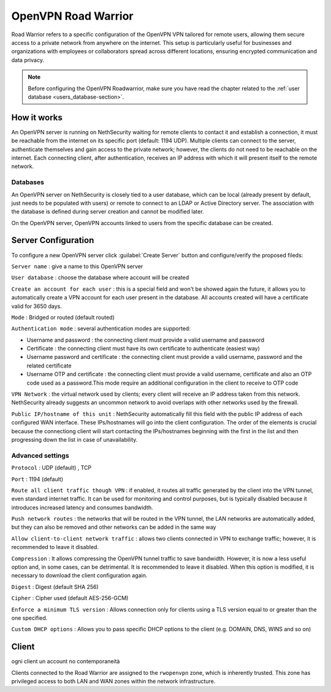 .. _openvpn_roadwarrior-section:

====================
OpenVPN Road Warrior
====================


Road Warrior refers to a specific configuration of the OpenVPN VPN tailored for remote users, allowing them secure access to a
private network from anywhere on the internet.
This setup is particularly useful for businesses and organizations with employees or collaborators spread across different locations,
ensuring encrypted communication and data privacy.

.. note::  Before configuring the OpenVPN Roadwarrior, make sure you have read the chapter related to the :ref:`user database <users_database-section>`.

How it works
------------

An OpenVPN server is running on NethSecurity waiting for remote clients to contact it and establish a connection, it must be reachable from the internet on its specific port (default: 1194 UDP).
Multiple clients can connect to the server, authenticate themselves and gain access to the private network; however, the clients do not need to be reachable on the internet. Each connecting client, after authentication, receives an IP address with which it will present itself to the remote network.

Databases
^^^^^^^^^

An OpenVPN server on NethSecurity is closely tied to a user database, which can be local (already present by default, just needs to be populated with users) or remote to connect to an LDAP or Active Directory server. The association with the database is defined during server creation and cannot be modified later.

On the OpenVPN server, OpenVPN accounts linked to users from the specific database can be created.

Server Configuration
--------------------

To configure a new OpenVPN server click :guilabel:`Create Server` button and configure/verify the proposed fileds:

``Server name`` : give a name to this OpenVPN server

``User database`` : choose the database where account will be created

``Create an account for each user`` : this is a special field and won't be showed again the future, it allows you to automatically create a VPN account for each user present in the database. All accounts created will have a certificate valid for 3650 days.

``Mode`` : Bridged or routed (default routed)

``Authentication mode`` : several authentication modes are supported:

* Username and password : the connecting client must provide a valid username and password

* Certificate : the connecting client must have its own certificate to authenticate (easiest way)

* Username password and certificate : the connecting client must provide a valid username, password and the related certificate 

* Username OTP and certificate : the connecting client must provide a valid username, certificate and also an OTP code used as a password.This mode require an additional configuration in the client to receive to OTP code

``VPN Network`` : the virtual network used by clients; every client will receive an IP address taken from this network. NethSecurity already suggests an uncommon network to avoid overlaps with other networks used by the firewall.

``Public IP/hostname of this unit`` : NethSecurity automatically fill this field with the public IP address of each configured WAN interface.
These IPs/hostnames will go into the client configuration.
The order of the elements is crucial because the connectiong client will start contacting the IPs/hostnames beginning with the first in the list and then progressing down the list in case of unavailability.

Advanced settings
^^^^^^^^^^^^^^^^^

``Protocol`` : UDP (default) , TCP 

``Port`` : 1194 (default)

``Route all client traffic though VPN`` : if enabled, it routes all traffic generated by the client into the VPN tunnel, even standard internet traffic. It can be used for monitoring and control purposes, but is typically disabled because it introduces increased latency and consumes bandwidth.

``Push network routes`` : the networks that will be routed in the VPN tunnel, the LAN networks are automatically added, but they can also be removed and other networks can be added in the same way

``Allow client-to-client network traffic`` :  allows two clients connected in VPN to exchange traffic; however, it is recommended to leave it disabled.

``Compression`` : It allows compressing the OpenVPN tunnel traffic to save bandwidth. However, it is now a less useful option and, in some cases, can be detrimental. It is recommended to leave it disabled. When this option is modified, it is necessary to download the client configuration again.

``Digest`` : Digest (default SHA 256)

``Cipher`` : Cipher used (default AES-256-GCM) 

``Enforce a minimum TLS version`` : Allows connection only for clients using a TLS version equal to or greater than the one specified.

``Custom DHCP options`` : Allows you to pass specific DHCP options to the client (e.g. DOMAIN, DNS, WINS and so on)


Client 
--------------------
ogni client un account
no contemporaneità

Clients connected to the Road Warrior are assigned to the ``rwopenvpn`` zone, which is inherently trusted.
This zone has privileged access to both LAN and WAN zones within the network infrastructure.



